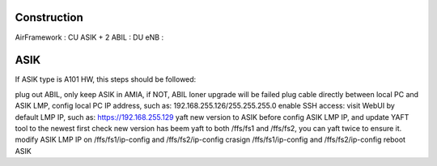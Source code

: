 



Construction
~~~~~~~~~~~~~~~~~~~~~~~~~~~~~~~~~
AirFramework : CU
ASIK + 2 ABIL : DU
eNB :





ASIK
~~~~~~~~~~~~~~~~~~~~~~~~~~~~~~~~~~~~~~~~~~~~~~~~~~~~~~~~~~
If ASIK type is A101 HW, this steps should be followed:

plug out ABIL, only keep ASIK in AMIA, if NOT, ABIL loner upgrade will be failed
plug cable directly between local PC and ASIK LMP, config local PC IP address, such as: 192.168.255.126/255.255.255.0
enable SSH access: visit WebUI by default LMP IP, such as: https://192.168.255.129
yaft new version to ASIK before config ASIK LMP IP, and update YAFT tool to the newest first
check new version has beem yaft to both /ffs/fs1 and /ffs/fs2, you can yaft twice to ensure it.
modify ASIK LMP IP on /ffs/fs1/ip-config  and /ffs/fs2/ip-config
crasign /ffs/fs1/ip-config  and /ffs/fs2/ip-config
reboot ASIK
